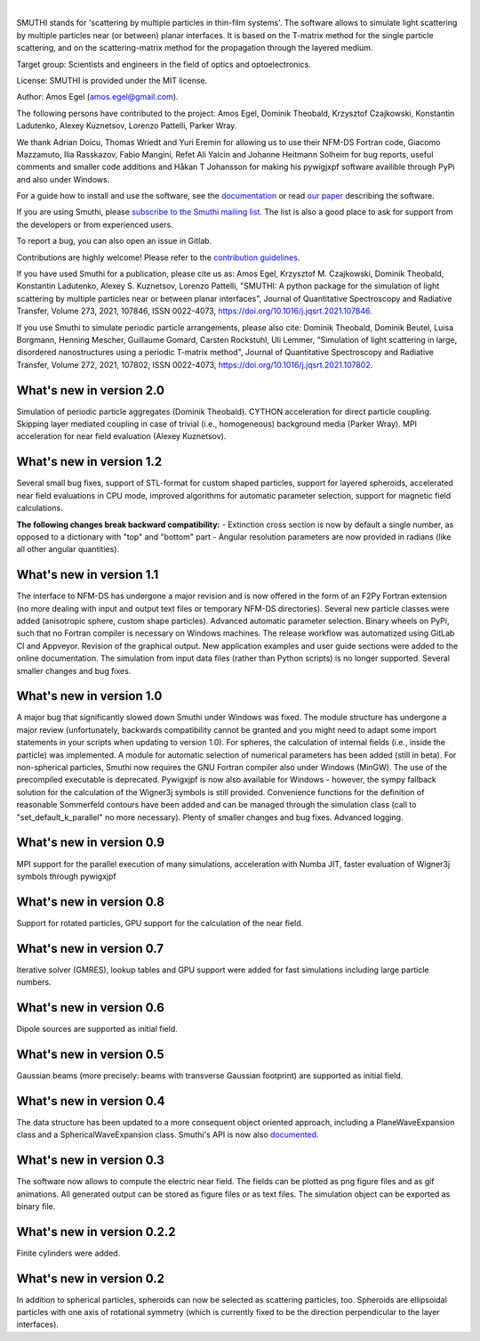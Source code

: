.. image:: https://gitlab.com/AmosEgel/smuthi/badges/master/pipeline.svg

.. image:: https://readthedocs.org/projects/smuthi/badge/?version=latest
   :target: https://smuthi.readthedocs.io/en/latest/?badge=latest
   :alt: Documentation Status
   :align: right

.. image:: https://badge.fury.io/py/smuthi.svg
    :target: https://badge.fury.io/py/smuthi

|

.. image:: https://gitlab.com/AmosEgel/smuthi/raw/master/docs/_source/images/logo_cropped.png
   :align: center

   

SMUTHI stands for 'scattering by multiple particles in thin-film systems'. 
The software allows to simulate light scattering by multiple particles near (or between) planar interfaces. 
It is based on the T-matrix method for the single particle scattering, and on the scattering-matrix method for the propagation through the layered medium.

Target group: Scientists and engineers in the field of optics and optoelectronics.

License: SMUTHI is provided under the MIT license.

Author: Amos Egel (amos.egel@gmail.com).

The following persons have contributed to the project: Amos Egel, Dominik Theobald, Krzysztof Czajkowski, Konstantin Ladutenko, Alexey Kuznetsov, Lorenzo Pattelli, Parker Wray.

We thank Adrian Doicu, Thomas Wriedt and Yuri Eremin for allowing us to use their NFM-DS Fortran code, 
Giacomo Mazzamuto, Ilia Rasskazov, Fabio Mangini, Refet Ali Yalcin and Johanne Heitmann Solheim for bug reports, useful comments and smaller code additions and Håkan T Johansson for making his pywigjxpf software availible through PyPi and also under Windows.

For a guide how to install and use the software, see the `documentation <http://smuthi.readthedocs.io>`_ or read `our paper <https://arxiv.org/abs/2105.04259>`_ describing the software.

If you are using Smuthi, please `subscribe to the Smuthi mailing list <https://groups.google.com/forum/#!forum/smuthi/join>`_.
The list is also a good place to ask for support from the developers or from experienced users.

To report a bug, you can also open an issue in Gitlab.

Contributions are highly welcome! Please refer to the `contribution guidelines <https://gitlab.com/AmosEgel/smuthi/blob/master/CONTRIBUTING.rst>`_.

If you have used Smuthi for a publication, please cite us as: 
Amos Egel, Krzysztof M. Czajkowski, Dominik Theobald, Konstantin Ladutenko, Alexey S. Kuznetsov, Lorenzo Pattelli, "SMUTHI: A python package for the simulation of light scattering by multiple particles near or between planar interfaces", Journal of Quantitative Spectroscopy and Radiative Transfer, Volume 273, 2021, 107846, ISSN 0022-4073, https://doi.org/10.1016/j.jqsrt.2021.107846. 

If you use Smuthi to simulate periodic particle arrangements, please also cite:
Dominik Theobald, Dominik Beutel, Luisa Borgmann, Henning Mescher, Guillaume Gomard, Carsten Rockstuhl, Uli Lemmer, "Simulation of light scattering in large, disordered nanostructures using a periodic T-matrix method",
Journal of Quantitative Spectroscopy and Radiative Transfer, Volume 272, 2021, 107802, ISSN 0022-4073, https://doi.org/10.1016/j.jqsrt.2021.107802.

What's new in version 2.0
-------------------------
Simulation of periodic particle aggregates (Dominik Theobald).
CYTHON acceleration for direct particle coupling. Skipping layer mediated coupling in case of trivial (i.e., homogeneous) background media (Parker Wray). 
MPI acceleration for near field evaluation (Alexey Kuznetsov). 

What's new in version 1.2
-------------------------
Several small bug fixes, support of STL-format for custom shaped particles, support for layered spheroids, 
accelerated near field evaluations in CPU mode, improved algorithms for automatic parameter selection, support for magnetic field calculations.

**The following changes break backward compatibility:**
- Extinction cross section is now by default a single number, as opposed to a dictionary with "top" and "bottom" part
- Angular resolution parameters are now provided in radians (like all other angular quantities).

What's new in version 1.1
-------------------------
The interface to NFM-DS has undergone a major revision and is now offered in the form of an F2Py Fortran extension (no more dealing with input and output text files or temporary NFM-DS directories). Several new particle classes were added (anisotropic sphere, custom shape particles). Advanced automatic parameter selection. Binary wheels on PyPi, such that no Fortran compiler is necessary on Windows machines. The release workflow was automatized using GitLab CI and Appveyor. Revision of the graphical output. New application examples and user guide sections were added to the online documentation. The simulation from input data files (rather than Python scripts) is no longer supported. Several smaller changes and bug fixes.

What's new in version 1.0
--------------------------
A major bug that significantly slowed down Smuthi under Windows was fixed. 
The module structure has undergone a major review (unfortunately, backwards compatibility cannot be granted and you might need to adapt some import statements in your scripts when updating to version 1.0). 
For spheres, the calculation of internal fields (i.e., inside the particle) was implemented.
A module for automatic selection of numerical parameters has been added (still in beta).
For non-spherical particles, Smuthi now requires the GNU Fortran compiler also under Windows (MinGW). The use of the precompiled executable is deprecated.
Pywigxjpf is now also available for Windows - however, the sympy fallback solution for the calculation of the Wigner3j symbols is still provided.
Convenience functions for the definition of reasonable Sommerfeld contours have been added and can be managed through the simulation class (call to "set_default_k_parallel" no more necessary).
Plenty of smaller changes and bug fixes. 
Advanced logging. 


What's new in version 0.9
-------------------------
MPI support for the parallel execution of many simulations, acceleration with Numba JIT, faster evaluation of Wigner3j symbols through pywigxjpf

What's new in version 0.8
-------------------------
Support for rotated particles, GPU support for the calculation of the near field.  

What's new in version 0.7
--------------------------
Iterative solver (GMRES), lookup tables and GPU support were added for fast simulations including large particle
numbers.

What's new in version 0.6
--------------------------
Dipole sources are supported as initial field.

What's new in version 0.5
--------------------------
Gaussian beams (more precisely: beams with transverse Gaussian footprint) are supported as initial field.

What's new in version 0.4
--------------------------
The data structure has been updated to a more consequent object oriented approach, including a PlaneWaveExpansion class
and a SphericalWaveExpansion class. Smuthi's API is now also `documented <http://smuthi.readthedocs.io>`_.

What's new in version 0.3
--------------------------
The software now allows to compute the electric near field. The fields can be plotted as png figure files and as gif
animations. All generated output can be stored as figure files or as text files. The simulation object can be exported
as binary file.

What's new in version 0.2.2
---------------------------
Finite cylinders were added.

What's new in version 0.2
--------------------------
In addition to spherical particles, spheroids can now be selected as scattering particles, too.
Spheroids are ellipsoidal particles with one axis of rotational symmetry (which is currently fixed
to be the direction perpendicular to the layer interfaces).
